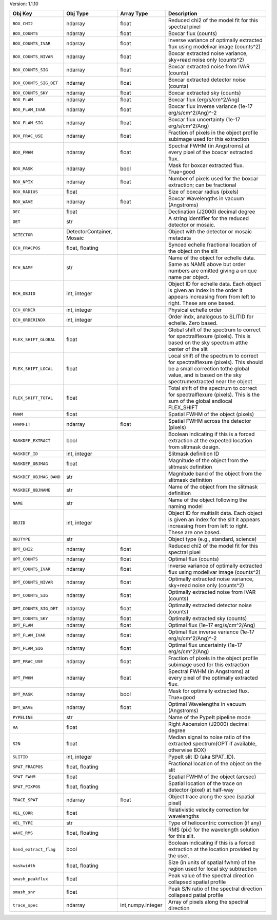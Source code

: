 

Version: 1.1.10

=======================  =========================  =================  ====================================================================================================================================================================================
Obj Key                  Obj Type                   Array Type         Description                                                                                                                                                                         
=======================  =========================  =================  ====================================================================================================================================================================================
``BOX_CHI2``             ndarray                    float              Reduced chi2 of the model fit for this spectral pixel                                                                                                                               
``BOX_COUNTS``           ndarray                    float              Boxcar flux (counts)                                                                                                                                                                
``BOX_COUNTS_IVAR``      ndarray                    float              Inverse variance of optimally extracted flux using modelivar image (counts^2)                                                                                                       
``BOX_COUNTS_NIVAR``     ndarray                    float              Boxcar extracted noise variance, sky+read noise only (counts^2)                                                                                                                     
``BOX_COUNTS_SIG``       ndarray                    float              Boxcar extracted noise from IVAR (counts)                                                                                                                                           
``BOX_COUNTS_SIG_DET``   ndarray                    float              Boxcar extracted detector noise (counts)                                                                                                                                            
``BOX_COUNTS_SKY``       ndarray                    float              Boxcar extracted sky (counts)                                                                                                                                                       
``BOX_FLAM``             ndarray                    float              Boxcar flux (erg/s/cm^2/Ang)                                                                                                                                                        
``BOX_FLAM_IVAR``        ndarray                    float              Boxcar flux inverse variance (1e-17 erg/s/cm^2/Ang)^-2                                                                                                                              
``BOX_FLAM_SIG``         ndarray                    float              Boxcar flux uncertainty (1e-17 erg/s/cm^2/Ang)                                                                                                                                      
``BOX_FRAC_USE``         ndarray                    float              Fraction of pixels in the object profile subimage used for this extraction                                                                                                          
``BOX_FWHM``             ndarray                    float              Spectral FWHM (in Angstroms) at every pixel of the boxcar extracted flux.                                                                                                           
``BOX_MASK``             ndarray                    bool               Mask for boxcar extracted flux. True=good                                                                                                                                           
``BOX_NPIX``             ndarray                    float              Number of pixels used for the boxcar extraction; can be fractional                                                                                                                  
``BOX_RADIUS``           float                                         Size of boxcar radius (pixels)                                                                                                                                                      
``BOX_WAVE``             ndarray                    float              Boxcar Wavelengths in vacuum (Angstroms)                                                                                                                                            
``DEC``                  float                                         Declination (J2000) decimal degree                                                                                                                                                  
``DET``                  str                                           A string identifier for the reduced detector or mosaic.                                                                                                                             
``DETECTOR``             DetectorContainer, Mosaic                     Object with the detector or mosaic metadata                                                                                                                                         
``ECH_FRACPOS``          float, floating                               Synced echelle fractional location of the object on the slit                                                                                                                        
``ECH_NAME``             str                                           Name of the object for echelle data. Same as NAME above but order numbers are omitted giving a unique name per object.                                                              
``ECH_OBJID``            int, integer                                  Object ID for echelle data. Each object is given an index in the order it appears increasing from from left to right. These are one based.                                          
``ECH_ORDER``            int, integer                                  Physical echelle order                                                                                                                                                              
``ECH_ORDERINDX``        int, integer                                  Order indx, analogous to SLITID for echelle. Zero based.                                                                                                                            
``FLEX_SHIFT_GLOBAL``    float                                         Global shift of the spectrum to correct for spectralflexure (pixels). This is based on the sky spectrum atthe center of the slit                                                    
``FLEX_SHIFT_LOCAL``     float                                         Local shift of the spectrum to correct for spectralflexure (pixels). This should be a small correction tothe global value, and is based on the sky spectrumextracted near the object
``FLEX_SHIFT_TOTAL``     float                                         Total shift of the spectrum to correct for spectralflexure (pixels). This is the sum of the global andlocal FLEX_SHIFT                                                              
``FWHM``                 float                                         Spatial FWHM of the object (pixels)                                                                                                                                                 
``FWHMFIT``              ndarray                    float              Spatial FWHM across the detector (pixels)                                                                                                                                           
``MASKDEF_EXTRACT``      bool                                          Boolean indicating if this is a forced extraction at the expected location from slitmask design.                                                                                    
``MASKDEF_ID``           int, integer                                  Slitmask definition ID                                                                                                                                                              
``MASKDEF_OBJMAG``       float                                         Magnitude of the object from the slitmask definition                                                                                                                                
``MASKDEF_OBJMAG_BAND``  str                                           Magnitude band of the object from the slitmask definition                                                                                                                           
``MASKDEF_OBJNAME``      str                                           Name of the object from the slitmask definition                                                                                                                                     
``NAME``                 str                                           Name of the object following the naming model                                                                                                                                       
``OBJID``                int, integer                                  Object ID for multislit data. Each object is given an index for the slit it appears increasing from from left to right. These are one based.                                        
``OBJTYPE``              str                                           Object type (e.g., standard, science)                                                                                                                                               
``OPT_CHI2``             ndarray                    float              Reduced chi2 of the model fit for this spectral pixel                                                                                                                               
``OPT_COUNTS``           ndarray                    float              Optimal flux (counts)                                                                                                                                                               
``OPT_COUNTS_IVAR``      ndarray                    float              Inverse variance of optimally extracted flux using modelivar image (counts^2)                                                                                                       
``OPT_COUNTS_NIVAR``     ndarray                    float              Optimally extracted noise variance, sky+read noise only (counts^2)                                                                                                                  
``OPT_COUNTS_SIG``       ndarray                    float              Optimally extracted noise from IVAR (counts)                                                                                                                                        
``OPT_COUNTS_SIG_DET``   ndarray                    float              Optimally extracted detector noise (counts)                                                                                                                                         
``OPT_COUNTS_SKY``       ndarray                    float              Optimally extracted sky (counts)                                                                                                                                                    
``OPT_FLAM``             ndarray                    float              Optimal flux (1e-17 erg/s/cm^2/Ang)                                                                                                                                                 
``OPT_FLAM_IVAR``        ndarray                    float              Optimal flux inverse variance (1e-17 erg/s/cm^2/Ang)^-2                                                                                                                             
``OPT_FLAM_SIG``         ndarray                    float              Optimal flux uncertainty (1e-17 erg/s/cm^2/Ang)                                                                                                                                     
``OPT_FRAC_USE``         ndarray                    float              Fraction of pixels in the object profile subimage used for this extraction                                                                                                          
``OPT_FWHM``             ndarray                    float              Spectral FWHM (in Angstroms) at every pixel of the optimally extracted flux.                                                                                                        
``OPT_MASK``             ndarray                    bool               Mask for optimally extracted flux. True=good                                                                                                                                        
``OPT_WAVE``             ndarray                    float              Optimal Wavelengths in vacuum (Angstroms)                                                                                                                                           
``PYPELINE``             str                                           Name of the PypeIt pipeline mode                                                                                                                                                    
``RA``                   float                                         Right Ascension (J2000) decimal degree                                                                                                                                              
``S2N``                  float                                         Median signal to noise ratio of the extracted spectrum(OPT if available, otherwise BOX)                                                                                             
``SLITID``               int, integer                                  PypeIt slit ID (aka SPAT_ID).                                                                                                                                                       
``SPAT_FRACPOS``         float, floating                               Fractional location of the object on the slit                                                                                                                                       
``SPAT_FWHM``            float                                         Spatial FWHM of the object (arcsec)                                                                                                                                                 
``SPAT_PIXPOS``          float, floating                               Spatial location of the trace on detector (pixel) at half-way                                                                                                                       
``TRACE_SPAT``           ndarray                    float              Object trace along the spec (spatial pixel)                                                                                                                                         
``VEL_CORR``             float                                         Relativistic velocity correction for wavelengths                                                                                                                                    
``VEL_TYPE``             str                                           Type of heliocentric correction (if any)                                                                                                                                            
``WAVE_RMS``             float, floating                               RMS (pix) for the wavelength solution for this slit.                                                                                                                                
``hand_extract_flag``    bool                                          Boolean indicating if this is a forced extraction at the location provided by the user.                                                                                             
``maskwidth``            float, floating                               Size (in units of spatial fwhm) of the region used for local sky subtraction                                                                                                        
``smash_peakflux``       float                                         Peak value of the spectral direction collapsed spatial profile                                                                                                                      
``smash_snr``            float                                         Peak S/N ratio of the spectral direction collapsed patial profile                                                                                                                   
``trace_spec``           ndarray                    int,numpy.integer  Array of pixels along the spectral direction                                                                                                                                        
=======================  =========================  =================  ====================================================================================================================================================================================
